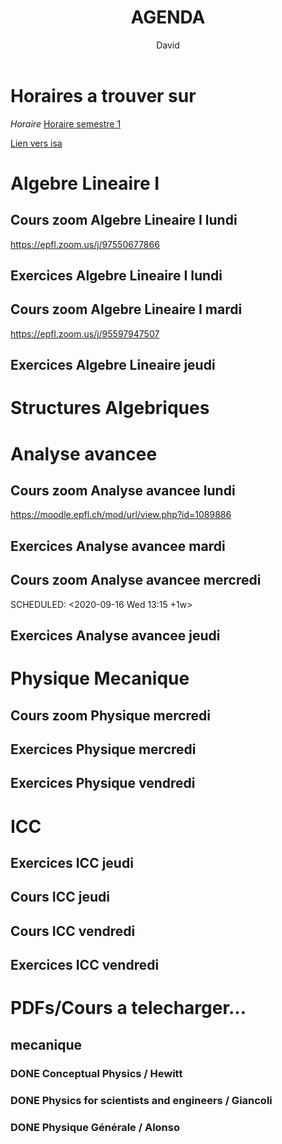 #+TITLE: AGENDA
#+AUTHOR: David
#+TODO: TODO CURRENT | DONE
#+STARTUP: inlineimages
* Horaires a trouver sur
[[~/Cours/horaire.pdf][Horaire]]
[[file:horaire.pdf][Horaire semestre 1]]
[[file:/home/david/Cours/horaire-1.png]]



[[https://isa.epfl.ch/imoniteur_ISAP/!GEDREPORTS.pdf?ww_x_DATE=14.09.2020&ww_x_PLANMODELE=2700926973&zz_x_PLANMODELE=Math%E9matiques%202020-21&ww_i_reportModel=2096516523&ww_x_GPS=2642971254&zz_x_HIVERETE=Semestre%20d%27automne&ww_i_reportModelXsl=2096516549&ww_x_HIVERETE=2936286][Lien vers isa]]
* Algebre Lineaire I
** Cours zoom Algebre Lineaire I lundi
SCHEDULED: <2020-09-14 Mon 13:15 +1w>
 https://epfl.zoom.us/j/97550677866
** Exercices Algebre Lineaire I lundi
SCHEDULED: <2020-09-14 Mon 15:15 +1w>

** Cours zoom Algebre Lineaire I mardi
SCHEDULED: <2020-09-15 Tue 08:15 +1w>
 https://epfl.zoom.us/j/95597947507

** Exercices Algebre Lineaire jeudi
SCHEDULED: <2020-09-17 Thu 15:15 +1w>


* Structures Algebriques

* Analyse avancee
** Cours zoom Analyse avancee lundi
SCHEDULED: <2020-09-14 Mon 10:15 +1w>
https://moodle.epfl.ch/mod/url/view.php?id=1089886
** Exercices Analyse avancee mardi
SCHEDULED: <2020-09-15 Tue 14:15 +1w>

** Cours zoom Analyse avancee mercredi
SCHEDULED: <2020-09-16 Wed 13:15 +1w> 
** Exercices Analyse avancee jeudi
SCHEDULED: <2020-09-17 Thu 13:15 +1w>


* Physique Mecanique
** Cours zoom Physique mercredi
SCHEDULED: <2020-09-16 Wed 09:15 +1w>
** Exercices Physique mercredi
SCHEDULED: <2020-09-16 Wed 15:15 +1w>
** Exercices Physique vendredi
SCHEDULED: <2020-09-18 Fri 10:15 +1w>




* ICC
** Exercices ICC jeudi
SCHEDULED: <2020-09-17 Thu 09:15 +1w>
** Cours ICC jeudi
SCHEDULED: <2020-09-17 Thu 11:15 +1w>



** Cours ICC vendredi
SCHEDULED: <2020-09-18 Fri 13:15 +1w>

** Exercices ICC vendredi
SCHEDULED: <2020-09-18 Fri 15:15 +1w>



* PDFs/Cours a telecharger...
** mecanique
*** DONE Conceptual Physics / Hewitt
*** DONE Physics for scientists and engineers / Giancoli
*** DONE Physique Générale / Alonso
